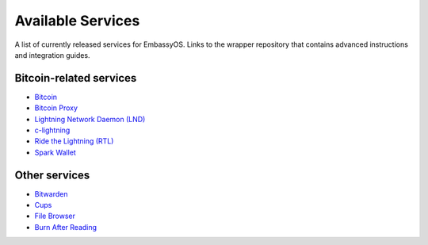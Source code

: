 .. _available-services:

******************
Available Services
******************

A list of currently released services for EmbassyOS. Links to the wrapper repository that contains advanced instructions and integration guides.

Bitcoin-related services
========================

* `Bitcoin <https://github.com/Start9Labs/bitcoind-wrapper/tree/master/docs>`_
* `Bitcoin Proxy <https://github.com/Start9Labs/btc-rpc-proxy-wrapper/tree/master/docs>`_
* `Lightning Network Daemon (LND) <https://github.com/Start9Labs/lnd-wrapper/tree/master/docs>`_
* `c-lightning <https://github.com/Start9Labs/c-lightning-wrapper/tree/master/docs>`_
* `Ride the Lightning (RTL) <https://github.com/Start9Labs/ride-the-lightning-wrapper/tree/master/docs>`_
* `Spark Wallet <https://github.com/Start9Labs/spark-wallet-wrapper/tree/master/docs>`_

Other services
==============

* `Bitwarden <https://github.com/Start9Labs/bitwarden-wrapper/tree/master/docs>`_
* `Cups <https://github.com/Start9Labs/cups-wrapper/tree/master/docs>`_
* `File Browser <https://github.com/Start9Labs/filebrowser-wrapper/tree/master/docs>`_
* `Burn After Reading <https://github.com/Start9Labs/burn-after-reading>`_